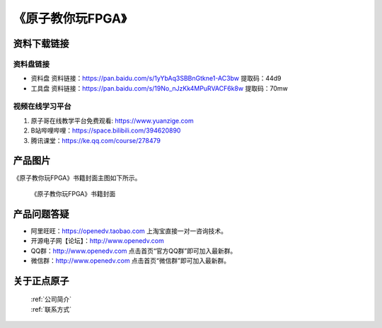 
《原子教你玩FPGA》
=================================

资料下载链接
------------

资料盘链接
^^^^^^^^^^^

- ``资料盘`` 资料链接：https://pan.baidu.com/s/1yYbAq3SBBnGtkne1-AC3bw  提取码：44d9  
 
- ``工具盘`` 资料链接：https://pan.baidu.com/s/19No_nJzKk4MPuRVACF6k8w  提取码：70mw   

视频在线学习平台
^^^^^^^^^^^^^^^^^

1. 原子哥在线教学平台免费观看: https://www.yuanzige.com
#. B站哔哩哔哩：https://space.bilibili.com/394620890
#. 腾讯课堂：https://ke.qq.com/course/278479



产品图片
--------

《原子教你玩FPGA》书籍封面主图如下所示。

.. _pic_major_fpga:

.. figure:: media/fpga.jpg


   
 《原子教你玩FPGA》书籍封面


产品问题答疑
------------

- 阿里旺旺：https://openedv.taobao.com 上淘宝直接一对一咨询技术。  
- 开源电子网【论坛】：http://www.openedv.com 
- QQ群：http://www.openedv.com   点击首页“官方QQ群”即可加入最新群。 
- 微信群：http://www.openedv.com 点击首页“微信群”即可加入最新群。
  


关于正点原子  
-----------------

 | :ref:`公司简介` 
 | :ref:`联系方式`



